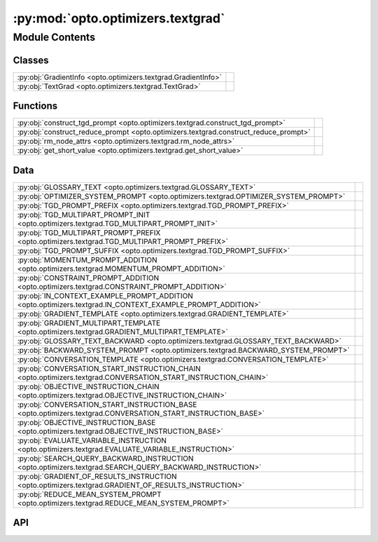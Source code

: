 :py:mod:`opto.optimizers.textgrad`
==================================

.. py:module:: opto.optimizers.textgrad

.. autodoc2-docstring:: opto.optimizers.textgrad
   :allowtitles:

Module Contents
---------------

Classes
~~~~~~~

.. list-table::
   :class: autosummary longtable
   :align: left

   * - :py:obj:`GradientInfo <opto.optimizers.textgrad.GradientInfo>`
     - .. autodoc2-docstring:: opto.optimizers.textgrad.GradientInfo
          :summary:
   * - :py:obj:`TextGrad <opto.optimizers.textgrad.TextGrad>`
     -

Functions
~~~~~~~~~

.. list-table::
   :class: autosummary longtable
   :align: left

   * - :py:obj:`construct_tgd_prompt <opto.optimizers.textgrad.construct_tgd_prompt>`
     - .. autodoc2-docstring:: opto.optimizers.textgrad.construct_tgd_prompt
          :summary:
   * - :py:obj:`construct_reduce_prompt <opto.optimizers.textgrad.construct_reduce_prompt>`
     - .. autodoc2-docstring:: opto.optimizers.textgrad.construct_reduce_prompt
          :summary:
   * - :py:obj:`rm_node_attrs <opto.optimizers.textgrad.rm_node_attrs>`
     - .. autodoc2-docstring:: opto.optimizers.textgrad.rm_node_attrs
          :summary:
   * - :py:obj:`get_short_value <opto.optimizers.textgrad.get_short_value>`
     - .. autodoc2-docstring:: opto.optimizers.textgrad.get_short_value
          :summary:

Data
~~~~

.. list-table::
   :class: autosummary longtable
   :align: left

   * - :py:obj:`GLOSSARY_TEXT <opto.optimizers.textgrad.GLOSSARY_TEXT>`
     - .. autodoc2-docstring:: opto.optimizers.textgrad.GLOSSARY_TEXT
          :summary:
   * - :py:obj:`OPTIMIZER_SYSTEM_PROMPT <opto.optimizers.textgrad.OPTIMIZER_SYSTEM_PROMPT>`
     - .. autodoc2-docstring:: opto.optimizers.textgrad.OPTIMIZER_SYSTEM_PROMPT
          :summary:
   * - :py:obj:`TGD_PROMPT_PREFIX <opto.optimizers.textgrad.TGD_PROMPT_PREFIX>`
     - .. autodoc2-docstring:: opto.optimizers.textgrad.TGD_PROMPT_PREFIX
          :summary:
   * - :py:obj:`TGD_MULTIPART_PROMPT_INIT <opto.optimizers.textgrad.TGD_MULTIPART_PROMPT_INIT>`
     - .. autodoc2-docstring:: opto.optimizers.textgrad.TGD_MULTIPART_PROMPT_INIT
          :summary:
   * - :py:obj:`TGD_MULTIPART_PROMPT_PREFIX <opto.optimizers.textgrad.TGD_MULTIPART_PROMPT_PREFIX>`
     - .. autodoc2-docstring:: opto.optimizers.textgrad.TGD_MULTIPART_PROMPT_PREFIX
          :summary:
   * - :py:obj:`TGD_PROMPT_SUFFIX <opto.optimizers.textgrad.TGD_PROMPT_SUFFIX>`
     - .. autodoc2-docstring:: opto.optimizers.textgrad.TGD_PROMPT_SUFFIX
          :summary:
   * - :py:obj:`MOMENTUM_PROMPT_ADDITION <opto.optimizers.textgrad.MOMENTUM_PROMPT_ADDITION>`
     - .. autodoc2-docstring:: opto.optimizers.textgrad.MOMENTUM_PROMPT_ADDITION
          :summary:
   * - :py:obj:`CONSTRAINT_PROMPT_ADDITION <opto.optimizers.textgrad.CONSTRAINT_PROMPT_ADDITION>`
     - .. autodoc2-docstring:: opto.optimizers.textgrad.CONSTRAINT_PROMPT_ADDITION
          :summary:
   * - :py:obj:`IN_CONTEXT_EXAMPLE_PROMPT_ADDITION <opto.optimizers.textgrad.IN_CONTEXT_EXAMPLE_PROMPT_ADDITION>`
     - .. autodoc2-docstring:: opto.optimizers.textgrad.IN_CONTEXT_EXAMPLE_PROMPT_ADDITION
          :summary:
   * - :py:obj:`GRADIENT_TEMPLATE <opto.optimizers.textgrad.GRADIENT_TEMPLATE>`
     - .. autodoc2-docstring:: opto.optimizers.textgrad.GRADIENT_TEMPLATE
          :summary:
   * - :py:obj:`GRADIENT_MULTIPART_TEMPLATE <opto.optimizers.textgrad.GRADIENT_MULTIPART_TEMPLATE>`
     - .. autodoc2-docstring:: opto.optimizers.textgrad.GRADIENT_MULTIPART_TEMPLATE
          :summary:
   * - :py:obj:`GLOSSARY_TEXT_BACKWARD <opto.optimizers.textgrad.GLOSSARY_TEXT_BACKWARD>`
     - .. autodoc2-docstring:: opto.optimizers.textgrad.GLOSSARY_TEXT_BACKWARD
          :summary:
   * - :py:obj:`BACKWARD_SYSTEM_PROMPT <opto.optimizers.textgrad.BACKWARD_SYSTEM_PROMPT>`
     - .. autodoc2-docstring:: opto.optimizers.textgrad.BACKWARD_SYSTEM_PROMPT
          :summary:
   * - :py:obj:`CONVERSATION_TEMPLATE <opto.optimizers.textgrad.CONVERSATION_TEMPLATE>`
     - .. autodoc2-docstring:: opto.optimizers.textgrad.CONVERSATION_TEMPLATE
          :summary:
   * - :py:obj:`CONVERSATION_START_INSTRUCTION_CHAIN <opto.optimizers.textgrad.CONVERSATION_START_INSTRUCTION_CHAIN>`
     - .. autodoc2-docstring:: opto.optimizers.textgrad.CONVERSATION_START_INSTRUCTION_CHAIN
          :summary:
   * - :py:obj:`OBJECTIVE_INSTRUCTION_CHAIN <opto.optimizers.textgrad.OBJECTIVE_INSTRUCTION_CHAIN>`
     - .. autodoc2-docstring:: opto.optimizers.textgrad.OBJECTIVE_INSTRUCTION_CHAIN
          :summary:
   * - :py:obj:`CONVERSATION_START_INSTRUCTION_BASE <opto.optimizers.textgrad.CONVERSATION_START_INSTRUCTION_BASE>`
     - .. autodoc2-docstring:: opto.optimizers.textgrad.CONVERSATION_START_INSTRUCTION_BASE
          :summary:
   * - :py:obj:`OBJECTIVE_INSTRUCTION_BASE <opto.optimizers.textgrad.OBJECTIVE_INSTRUCTION_BASE>`
     - .. autodoc2-docstring:: opto.optimizers.textgrad.OBJECTIVE_INSTRUCTION_BASE
          :summary:
   * - :py:obj:`EVALUATE_VARIABLE_INSTRUCTION <opto.optimizers.textgrad.EVALUATE_VARIABLE_INSTRUCTION>`
     - .. autodoc2-docstring:: opto.optimizers.textgrad.EVALUATE_VARIABLE_INSTRUCTION
          :summary:
   * - :py:obj:`SEARCH_QUERY_BACKWARD_INSTRUCTION <opto.optimizers.textgrad.SEARCH_QUERY_BACKWARD_INSTRUCTION>`
     - .. autodoc2-docstring:: opto.optimizers.textgrad.SEARCH_QUERY_BACKWARD_INSTRUCTION
          :summary:
   * - :py:obj:`GRADIENT_OF_RESULTS_INSTRUCTION <opto.optimizers.textgrad.GRADIENT_OF_RESULTS_INSTRUCTION>`
     - .. autodoc2-docstring:: opto.optimizers.textgrad.GRADIENT_OF_RESULTS_INSTRUCTION
          :summary:
   * - :py:obj:`REDUCE_MEAN_SYSTEM_PROMPT <opto.optimizers.textgrad.REDUCE_MEAN_SYSTEM_PROMPT>`
     - .. autodoc2-docstring:: opto.optimizers.textgrad.REDUCE_MEAN_SYSTEM_PROMPT
          :summary:

API
~~~

.. py:data:: GLOSSARY_TEXT
   :canonical: opto.optimizers.textgrad.GLOSSARY_TEXT
   :value: <Multiline-String>

   .. autodoc2-docstring:: opto.optimizers.textgrad.GLOSSARY_TEXT

.. py:data:: OPTIMIZER_SYSTEM_PROMPT
   :canonical: opto.optimizers.textgrad.OPTIMIZER_SYSTEM_PROMPT
   :value: None

   .. autodoc2-docstring:: opto.optimizers.textgrad.OPTIMIZER_SYSTEM_PROMPT

.. py:data:: TGD_PROMPT_PREFIX
   :canonical: opto.optimizers.textgrad.TGD_PROMPT_PREFIX
   :value: <Multiline-String>

   .. autodoc2-docstring:: opto.optimizers.textgrad.TGD_PROMPT_PREFIX

.. py:data:: TGD_MULTIPART_PROMPT_INIT
   :canonical: opto.optimizers.textgrad.TGD_MULTIPART_PROMPT_INIT
   :value: <Multiline-String>

   .. autodoc2-docstring:: opto.optimizers.textgrad.TGD_MULTIPART_PROMPT_INIT

.. py:data:: TGD_MULTIPART_PROMPT_PREFIX
   :canonical: opto.optimizers.textgrad.TGD_MULTIPART_PROMPT_PREFIX
   :value: 'Improve the variable ({variable_desc}) using the feedback provided in <FEEDBACK> tags.\n'

   .. autodoc2-docstring:: opto.optimizers.textgrad.TGD_MULTIPART_PROMPT_PREFIX

.. py:data:: TGD_PROMPT_SUFFIX
   :canonical: opto.optimizers.textgrad.TGD_PROMPT_SUFFIX
   :value: <Multiline-String>

   .. autodoc2-docstring:: opto.optimizers.textgrad.TGD_PROMPT_SUFFIX

.. py:data:: MOMENTUM_PROMPT_ADDITION
   :canonical: opto.optimizers.textgrad.MOMENTUM_PROMPT_ADDITION
   :value: <Multiline-String>

   .. autodoc2-docstring:: opto.optimizers.textgrad.MOMENTUM_PROMPT_ADDITION

.. py:data:: CONSTRAINT_PROMPT_ADDITION
   :canonical: opto.optimizers.textgrad.CONSTRAINT_PROMPT_ADDITION
   :value: <Multiline-String>

   .. autodoc2-docstring:: opto.optimizers.textgrad.CONSTRAINT_PROMPT_ADDITION

.. py:data:: IN_CONTEXT_EXAMPLE_PROMPT_ADDITION
   :canonical: opto.optimizers.textgrad.IN_CONTEXT_EXAMPLE_PROMPT_ADDITION
   :value: <Multiline-String>

   .. autodoc2-docstring:: opto.optimizers.textgrad.IN_CONTEXT_EXAMPLE_PROMPT_ADDITION

.. py:function:: construct_tgd_prompt(do_momentum: bool = False, do_constrained: bool = False, do_in_context_examples: bool = False, **optimizer_kwargs)
   :canonical: opto.optimizers.textgrad.construct_tgd_prompt

   .. autodoc2-docstring:: opto.optimizers.textgrad.construct_tgd_prompt

.. py:data:: GRADIENT_TEMPLATE
   :canonical: opto.optimizers.textgrad.GRADIENT_TEMPLATE
   :value: <Multiline-String>

   .. autodoc2-docstring:: opto.optimizers.textgrad.GRADIENT_TEMPLATE

.. py:data:: GRADIENT_MULTIPART_TEMPLATE
   :canonical: opto.optimizers.textgrad.GRADIENT_MULTIPART_TEMPLATE
   :value: <Multiline-String>

   .. autodoc2-docstring:: opto.optimizers.textgrad.GRADIENT_MULTIPART_TEMPLATE

.. py:data:: GLOSSARY_TEXT_BACKWARD
   :canonical: opto.optimizers.textgrad.GLOSSARY_TEXT_BACKWARD
   :value: <Multiline-String>

   .. autodoc2-docstring:: opto.optimizers.textgrad.GLOSSARY_TEXT_BACKWARD

.. py:data:: BACKWARD_SYSTEM_PROMPT
   :canonical: opto.optimizers.textgrad.BACKWARD_SYSTEM_PROMPT
   :value: None

   .. autodoc2-docstring:: opto.optimizers.textgrad.BACKWARD_SYSTEM_PROMPT

.. py:data:: CONVERSATION_TEMPLATE
   :canonical: opto.optimizers.textgrad.CONVERSATION_TEMPLATE
   :value: <Multiline-String>

   .. autodoc2-docstring:: opto.optimizers.textgrad.CONVERSATION_TEMPLATE

.. py:data:: CONVERSATION_START_INSTRUCTION_CHAIN
   :canonical: opto.optimizers.textgrad.CONVERSATION_START_INSTRUCTION_CHAIN
   :value: <Multiline-String>

   .. autodoc2-docstring:: opto.optimizers.textgrad.CONVERSATION_START_INSTRUCTION_CHAIN

.. py:data:: OBJECTIVE_INSTRUCTION_CHAIN
   :canonical: opto.optimizers.textgrad.OBJECTIVE_INSTRUCTION_CHAIN
   :value: <Multiline-String>

   .. autodoc2-docstring:: opto.optimizers.textgrad.OBJECTIVE_INSTRUCTION_CHAIN

.. py:data:: CONVERSATION_START_INSTRUCTION_BASE
   :canonical: opto.optimizers.textgrad.CONVERSATION_START_INSTRUCTION_BASE
   :value: <Multiline-String>

   .. autodoc2-docstring:: opto.optimizers.textgrad.CONVERSATION_START_INSTRUCTION_BASE

.. py:data:: OBJECTIVE_INSTRUCTION_BASE
   :canonical: opto.optimizers.textgrad.OBJECTIVE_INSTRUCTION_BASE
   :value: <Multiline-String>

   .. autodoc2-docstring:: opto.optimizers.textgrad.OBJECTIVE_INSTRUCTION_BASE

.. py:data:: EVALUATE_VARIABLE_INSTRUCTION
   :canonical: opto.optimizers.textgrad.EVALUATE_VARIABLE_INSTRUCTION
   :value: <Multiline-String>

   .. autodoc2-docstring:: opto.optimizers.textgrad.EVALUATE_VARIABLE_INSTRUCTION

.. py:data:: SEARCH_QUERY_BACKWARD_INSTRUCTION
   :canonical: opto.optimizers.textgrad.SEARCH_QUERY_BACKWARD_INSTRUCTION
   :value: <Multiline-String>

   .. autodoc2-docstring:: opto.optimizers.textgrad.SEARCH_QUERY_BACKWARD_INSTRUCTION

.. py:data:: GRADIENT_OF_RESULTS_INSTRUCTION
   :canonical: opto.optimizers.textgrad.GRADIENT_OF_RESULTS_INSTRUCTION
   :value: <Multiline-String>

   .. autodoc2-docstring:: opto.optimizers.textgrad.GRADIENT_OF_RESULTS_INSTRUCTION

.. py:data:: REDUCE_MEAN_SYSTEM_PROMPT
   :canonical: opto.optimizers.textgrad.REDUCE_MEAN_SYSTEM_PROMPT
   :value: 'You are part of an optimization system that improves a given text (i.e. the variable). Your only res...'

   .. autodoc2-docstring:: opto.optimizers.textgrad.REDUCE_MEAN_SYSTEM_PROMPT

.. py:class:: GradientInfo
   :canonical: opto.optimizers.textgrad.GradientInfo

   .. autodoc2-docstring:: opto.optimizers.textgrad.GradientInfo

   .. py:attribute:: gradient
      :canonical: opto.optimizers.textgrad.GradientInfo.gradient
      :type: str
      :value: None

      .. autodoc2-docstring:: opto.optimizers.textgrad.GradientInfo.gradient

   .. py:attribute:: gradient_context
      :canonical: opto.optimizers.textgrad.GradientInfo.gradient_context
      :type: typing.Optional[typing.Dict[str, str]]
      :value: None

      .. autodoc2-docstring:: opto.optimizers.textgrad.GradientInfo.gradient_context

.. py:function:: construct_reduce_prompt(gradients: typing.List[opto.optimizers.textgrad.GradientInfo])
   :canonical: opto.optimizers.textgrad.construct_reduce_prompt

   .. autodoc2-docstring:: opto.optimizers.textgrad.construct_reduce_prompt

.. py:function:: rm_node_attrs(text: str) -> str
   :canonical: opto.optimizers.textgrad.rm_node_attrs

   .. autodoc2-docstring:: opto.optimizers.textgrad.rm_node_attrs

.. py:function:: get_short_value(text, n_words_offset: int = 10) -> str
   :canonical: opto.optimizers.textgrad.get_short_value

   .. autodoc2-docstring:: opto.optimizers.textgrad.get_short_value

.. py:class:: TextGrad(parameters: typing.List[opto.trace.nodes.ParameterNode], llm: opto.utils.llm.AutoGenLLM = None, *args, propagator: opto.trace.propagators.Propagator = None, objective: typing.Union[None, str] = None, max_tokens=4096, log=False, **kwargs)
   :canonical: opto.optimizers.textgrad.TextGrad

   Bases: :py:obj:`opto.optimizers.optimizer.Optimizer`

   .. py:method:: call_llm(system_prompt: str, user_prompt: str, verbose: typing.Union[bool, str] = False)
      :canonical: opto.optimizers.textgrad.TextGrad.call_llm

      .. autodoc2-docstring:: opto.optimizers.textgrad.TextGrad.call_llm
